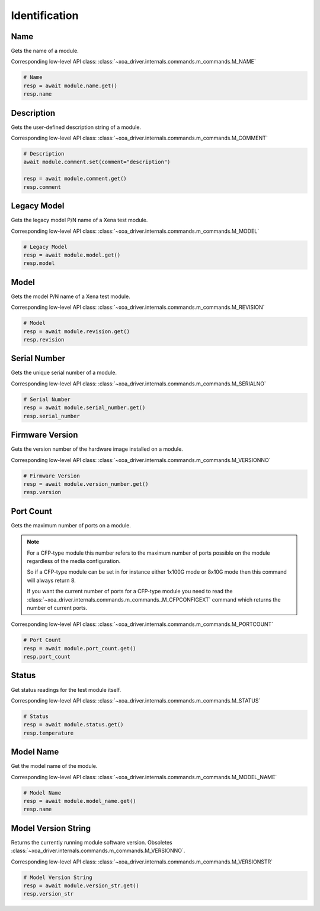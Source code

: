 Identification
=========================

Name
----------
Gets the name of a module.

Corresponding low-level API class: :class:`~xoa_driver.internals.commands.m_commands.M_NAME`

.. code-block:: python

    # Name
    resp = await module.name.get()
    resp.name


Description
-----------
Gets the user-defined description string of a module.

Corresponding low-level API class: :class:`~xoa_driver.internals.commands.m_commands.M_COMMENT`

.. code-block:: python

    # Description
    await module.comment.set(comment="description")
    
    resp = await module.comment.get()
    resp.comment

Legacy Model
------------
Gets the legacy model P/N name of a Xena test module.

Corresponding low-level API class: :class:`~xoa_driver.internals.commands.m_commands.M_MODEL`

.. code-block:: python

    # Legacy Model
    resp = await module.model.get()
    resp.model

Model
-------------
Gets the model P/N name of a Xena test module.

Corresponding low-level API class: :class:`~xoa_driver.internals.commands.m_commands.M_REVISION`

.. code-block:: python

    # Model
    resp = await module.revision.get()
    resp.revision


Serial Number
-----------------
Gets the unique serial number of a module.

Corresponding low-level API class: :class:`~xoa_driver.internals.commands.m_commands.M_SERIALNO`

.. code-block:: python

    # Serial Number
    resp = await module.serial_number.get()
    resp.serial_number


Firmware Version
-----------------
Gets the version number of the hardware image installed on a module.

Corresponding low-level API class: :class:`~xoa_driver.internals.commands.m_commands.M_VERSIONNO`

.. code-block:: python

    # Firmware Version
    resp = await module.version_number.get()
    resp.version


Port Count
------------
Gets the maximum number of ports on a module.

.. note::

    For a CFP-type module this number refers to the maximum number of ports possible on the module regardless of the media configuration.

    So if a CFP-type module can be set in for instance either 1x100G mode or 8x10G mode then this command will always return 8.

    If you want the current number of ports for a CFP-type module you need to read the :class:`~xoa_driver.internals.commands.m_commands..M_CFPCONFIGEXT` command which returns the number of current ports.

Corresponding low-level API class: :class:`~xoa_driver.internals.commands.m_commands.M_PORTCOUNT`

.. code-block:: python

    # Port Count
    resp = await module.port_count.get()
    resp.port_count

Status
------
Get status readings for the test module itself.

Corresponding low-level API class: :class:`~xoa_driver.internals.commands.m_commands.M_STATUS`

.. code-block:: python
    
    # Status
    resp = await module.status.get()
    resp.temperature

Model Name
------------
Get the model name of the module.

Corresponding low-level API class: :class:`~xoa_driver.internals.commands.m_commands.M_MODEL_NAME`

.. code-block:: python

    # Model Name
    resp = await module.model_name.get()
    resp.name

Model Version String
--------------------
Returns the currently running module software version. Obsoletes :class:`~xoa_driver.internals.commands.m_commands.M_VERSIONNO`.

Corresponding low-level API class: :class:`~xoa_driver.internals.commands.m_commands.M_VERSIONSTR`

.. code-block:: python

    # Model Version String
    resp = await module.version_str.get()
    resp.version_str
